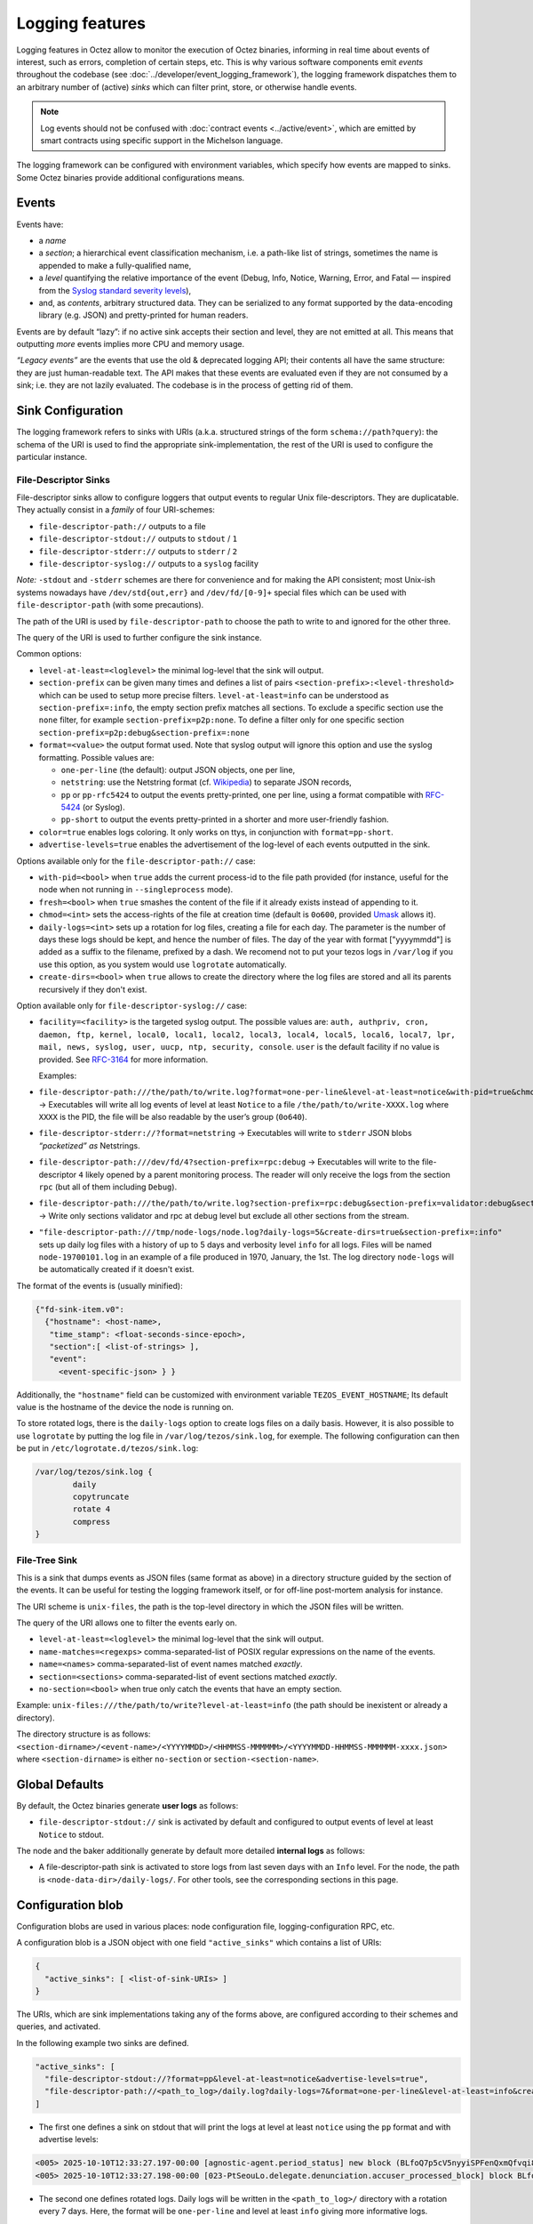 Logging features
================

Logging features in Octez allow to monitor the execution of Octez binaries, informing in real
time about events of interest, such as errors, completion of certain steps,
etc. This is why various software components emit *events* throughout the
codebase (see :doc:`../developer/event_logging_framework`), the logging
framework dispatches them to an arbitrary number of (active) *sinks* which can
filter print, store, or otherwise handle events.

.. note::

  Log events should not be confused with :doc:`contract events <../active/event>`, which are emitted by smart contracts using specific support in the Michelson language.

The logging framework can be configured with environment variables, which specify how events are mapped to sinks.
Some Octez binaries provide additional configurations means.

Events
------

Events have:

- a *name*
- a *section*; a hierarchical event classification mechanism, i.e. a path-like
  list of strings, sometimes the name is appended to make a fully-qualified
  name,
- a *level* quantifying the relative importance of the event (Debug, Info,
  Notice, Warning, Error, and Fatal — inspired from the
  `Syslog standard severity levels <https://en.wikipedia.org/wiki/Syslog#Severity_level>`_),
- and, as *contents*, arbitrary structured data. They can be serialized to any
  format supported by the data-encoding library (e.g. JSON) and pretty-printed
  for human readers.

Events are by default “lazy”: if no active sink accepts their section and level,
they are not emitted at all. This means that outputting *more* events
implies more CPU and memory usage.

*“Legacy events”* are the events that use the old & deprecated logging API;
their contents all have the same structure: they are just human-readable
text. The API makes that these events are evaluated even if they are not
consumed by a sink; i.e. they are not lazily evaluated.  The codebase is in the
process of getting rid of them.

Sink Configuration
-------------------

The logging framework refers to sinks with URIs (a.k.a.  structured strings of
the form ``schema://path?query``): the schema of the URI is used to find the
appropriate sink-implementation, the rest of the URI is used to configure the
particular instance.

File-Descriptor Sinks
~~~~~~~~~~~~~~~~~~~~~

File-descriptor sinks allow to configure loggers that output events to
regular Unix file-descriptors. They are duplicatable. They actually
consist in a *family* of four URI-schemes:

-  ``file-descriptor-path://`` outputs to a file
-  ``file-descriptor-stdout://`` outputs to ``stdout`` / ``1``
-  ``file-descriptor-stderr://`` outputs to ``stderr`` / ``2``
-  ``file-descriptor-syslog://`` outputs to a ``syslog`` facility

*Note:* ``-stdout`` and ``-stderr`` schemes are there for convenience
and for making the API consistent; most Unix-ish systems nowadays have
``/dev/std{out,err}`` and ``/dev/fd/[0-9]+`` special files which can be
used with ``file-descriptor-path`` (with some precautions).

The path of the URI is used by ``file-descriptor-path`` to choose the
path to write to and ignored for the other three.

The query of the URI is used to further configure the sink instance.

Common options:

-  ``level-at-least=<loglevel>`` the minimal log-level that the sink
   will output.
-  ``section-prefix`` can be given many times and defines a list of
   pairs ``<section-prefix>:<level-threshold>`` which can be used to
   setup more precise filters. ``level-at-least=info`` can be understood
   as ``section-prefix=:info``, the empty section prefix matches all
   sections. To exclude a specific section use the ``none`` filter, for
   example ``section-prefix=p2p:none``. To define a filter only for
   one specific section ``section-prefix=p2p:debug&section-prefix=:none``
-  ``format=<value>`` the output format used. Note that syslog output will ignore
   this option and use the syslog formatting. Possible values are:

   -  ``one-per-line`` (the default): output JSON objects, one per line,
   -  ``netstring``: use the Netstring format
      (cf. `Wikipedia <https://en.wikipedia.org/wiki/Netstring>`__) to
      separate JSON records,
   -  ``pp`` or ``pp-rfc5424`` to output the events pretty-printed, one per line,
      using a format compatible with `RFC-5424
      <https://www.rfc-editor.org/rfc/rfc5424#section-6>`__ (or Syslog).
   -  ``pp-short`` to output the events pretty-printed in a shorter and more
      user-friendly fashion.

-  ``color=true`` enables logs coloring. It only works on ttys, in conjunction with
   ``format=pp-short``.

- ``advertise-levels=true`` enables the advertisement of the log-level of each
  events outputted in the sink.

Options available only for the ``file-descriptor-path://`` case:

-  ``with-pid=<bool>`` when ``true`` adds the current process-id to the
   file path provided (for instance, useful for the node when not
   running in ``--singleprocess`` mode).
-  ``fresh=<bool>`` when ``true`` smashes the content of the file if it
   already exists instead of appending to it.
-  ``chmod=<int>`` sets the access-rights of the file at creation time
   (default is ``0o600``, provided
   `Umask <https://en.wikipedia.org/wiki/Umask>`__ allows it).
-  ``daily-logs=<int>`` sets up a rotation for log files, creating a file for
   each day. The parameter is the number of days these logs should be kept, and
   hence the number of files. The day of the year with format ["yyyymmdd"] is
   added as a suffix to the filename, prefixed by a dash. We recomend not to put
   your tezos logs in ``/var/log`` if you use this option, as you system would
   use ``logrotate`` automatically.
-  ``create-dirs=<bool>`` when ``true`` allows to create the directory where
   the log files are stored and all its parents recursively if they don't
   exist.

Option available only for ``file-descriptor-syslog://`` case:

- ``facility=<facility>`` is the targeted syslog output.
  The possible values are: ``auth, authpriv, cron, daemon,
  ftp, kernel, local0, local1, local2, local3,
  local4, local5, local6, local7, lpr, mail, news,
  syslog, user, uucp, ntp, security, console``.
  ``user`` is the default facility if no value is provided. See `RFC-3164 <https://www.rfc-editor.org/rfc/rfc3164#section-6>`__ for more information.

  Examples:

-  ``file-descriptor-path:///the/path/to/write.log?format=one-per-line&level-at-least=notice&with-pid=true&chmod=0o640``
   → Executables will write all log events of level at least ``Notice``
   to a file ``/the/path/to/write-XXXX.log`` where ``XXXX`` is the PID,
   the file will be also readable by the user’s group (``0o640``).
-  ``file-descriptor-stderr://?format=netstring`` → Executables will
   write to ``stderr`` JSON blobs *“packetized” as* Netstrings.
-  ``file-descriptor-path:///dev/fd/4?section-prefix=rpc:debug`` →
   Executables will write to the file-descriptor ``4`` likely opened by
   a parent monitoring process. The reader will only receive the logs
   from the section ``rpc`` (but all of them including ``Debug``).
-  ``file-descriptor-path:///the/path/to/write.log?section-prefix=rpc:debug&section-prefix=validator:debug&section-prefix=:none"``
   → Write only sections validator and rpc at debug level but exclude all
   other sections from the stream.
-  ``"file-descriptor-path:///tmp/node-logs/node.log?daily-logs=5&create-dirs=true&section-prefix=:info"``
   sets up daily log files with a history of up to 5 days and verbosity level
   ``info`` for all logs. Files will be named ``node-19700101.log`` in an
   example of a file produced in 1970, January, the 1st. The log directory
   ``node-logs`` will be automatically created if it doesn't exist.

The format of the events is (usually minified):

.. code:: javascript

   {"fd-sink-item.v0":
     {"hostname": <host-name>,
      "time_stamp": <float-seconds-since-epoch>,
      "section":[ <list-of-strings> ],
      "event":
        <event-specific-json> } }


Additionally, the ``"hostname"`` field can be customized with environment
variable ``TEZOS_EVENT_HOSTNAME``; Its default value is the hostname of the
device the node is running on.

To store rotated logs, there is the ``daily-logs`` option to create logs files on
a daily basis. However, it is also possible to use ``logrotate`` by putting the
log file in ``/var/log/tezos/sink.log``, for exemple. The following
configuration can then be put in ``/etc/logrotate.d/tezos/sink.log``:

.. code::

  /var/log/tezos/sink.log {
          daily
          copytruncate
          rotate 4
          compress
  }

File-Tree Sink
~~~~~~~~~~~~~~

This is a sink that dumps events as JSON files (same format as above)
in a directory structure guided by the section of the events. It can be
useful for testing the logging framework itself, or for off-line
post-mortem analysis for instance.

The URI scheme is ``unix-files``, the path is the top-level directory in
which the JSON files will be written.

The query of the URI allows one to filter the events early on.

-  ``level-at-least=<loglevel>`` the minimal log-level that the sink
   will output.
-  ``name-matches=<regexps>`` comma-separated-list of POSIX regular
   expressions on the name of the events.
-  ``name=<names>`` comma-separated-list of event names matched
   *exactly*.
-  ``section=<sections>`` comma-separated-list of event sections matched
   *exactly*.
-  ``no-section=<bool>`` when true only catch the events that have an
   empty section.

Example: ``unix-files:///the/path/to/write?level-at-least=info`` (the
path should be inexistent or already a directory).

The directory structure is as follows:
``<section-dirname>/<event-name>/<YYYYMMDD>/<HHMMSS-MMMMMM>/<YYYYMMDD-HHMMSS-MMMMMM-xxxx.json>``
where ``<section-dirname>`` is either ``no-section`` or
``section-<section-name>``.

Global Defaults
---------------

By default, the Octez binaries generate **user logs** as follows:

- ``file-descriptor-stdout://`` sink is activated by default and configured to
  output events of level at least ``Notice`` to stdout.

The node and the baker additionally generate by default more detailed
**internal logs** as follows:

- A file-descriptor-path sink is activated to store logs from last seven days with an
  ``Info`` level. For the node, the path is ``<node-data-dir>/daily-logs/``. For
  other tools, see the corresponding sections in this page.

Configuration blob
------------------

Configuration blobs are used in various places: node configuration file,
logging-configuration RPC, etc.

A configuration blob is a JSON object with one field ``"active_sinks"``
which contains a list of URIs:

.. code:: javascript

   {
     "active_sinks": [ <list-of-sink-URIs> ]
   }

The URIs, which are sink implementations taking any of the forms above, are
configured according to their schemes and queries, and activated.

In the following example two sinks are defined.

.. code:: javascript

   "active_sinks": [
     "file-descriptor-stdout://?format=pp&level-at-least=notice&advertise-levels=true",
     "file-descriptor-path://<path_to_log>/daily.log?daily-logs=7&format=one-per-line&level-at-least=info&create-dirs=true&chmod=0o640"
   ]


- The first one defines a sink on stdout that will print the logs at level at
  least ``notice`` using the ``pp`` format and with advertise levels:

.. code::

   <005> 2025-10-10T12:33:27.197-00:00 [agnostic-agent.period_status] new block (BLfoQ7p5cV5nyyiSPFenQxmQfvqi8oqZbqvmG1rL3qwcnYD1F5U) on proposal period (remaining period duration 199)
   <005> 2025-10-10T12:33:27.198-00:00 [023-PtSeouLo.delegate.denunciation.accuser_processed_block] block BLfoQ7p5cV5nyyiSPFenQxmQfvqi8oqZbqvmG1rL3qwcnYD1F5U registered

- The second one defines rotated logs. Daily logs will be written in the
  ``<path_to_log>/`` directory with a rotation every 7 days. Here, the format
  will be ``one-per-line`` and level at least ``info`` giving more informative
  logs.

.. code::

   {"fd-sink-item.v0":{"hostname":"host","time_stamp":1759939740.311383,"section":["agnostic-agent"],"event":{"period_status.v0":{"block":"BLkzCnfm6XYth9rZ4axJBAjpc5dnt23b9aZsrHchxAeDVbVMzj6","period":"proposal","remaining":100859}}}}
   {"fd-sink-item.v0":{"hostname":"host","time_stamp":1759939748.555863,"section":["agnostic-agent"],"event":{"period_status.v0":{"block":"BMDApJyvZiZKkpgeTfupLGPwxrsYoU2hwaLcdn5H4g4fxRb3zmh","period":"proposal","remaining":100858}}}}

This configuration blob should be included in ``"internal-events"`` of node config file and in
``"internal_events"`` for client, accuser, baker config file.


Environment Variables
---------------------

The logging framework can be configured with environment variables
before starting an Octez executable (e.g., the node). Those variables work on all the code using the
``tezos-stdlib-unix`` library as long as ``Internal_event_unix.init`` is
called; this should include *all* the regular ``octez-*`` binaries.

-  ``TEZOS_EVENTS_CONFIG`` must be a whitespace-separated list of URIs:

   -  URIs that have a schema are activated.
   -  URIs without a schema, i.e. simple paths, are understood as paths
      to configuration JSON files (format above) to load (which
      themselves activate sinks).

-  ``TEZOS_LOG`` and ``LWT_LOG`` (deprecated and has a lower priority) contain
   “rules” to configure the default ``file-descriptor-stdout`` sink. The rules
   are expressed with a DSL:

   -  rules are separated by semi-colons ``;``,
   -  each rule has the form ``pattern -> level``,
   -  a pattern is a minimalist glob-expression on the ``section.name`` of
      the event, e.g. ``rpc*`` for all events whose section.name starts
      with ``rpc``,
   -  rules are ordered, i.e., the first pattern that matches, from left to
      right, fires the corresponding rule.

-  ``TEZOS_EVENT_HOSTNAME`` is used by the file-descriptor-sink to tweak the JSON
   output (see above).

As the Irmin context backend uses an internal and specific logging
system, it is possible to configure it through the ``TEZOS_CONTEXT``
environment variable, see :ref:`context_component`.


.. _configure_node_logging:

Node-Specific Configuration
---------------------------

The node supports some additional means to configure logging, besides environment variables.

Configuration File
~~~~~~~~~~~~~~~~~~

See ``octez-node config --help`` for the full schema of the node’s JSON
configuration file.

In particular the fields:

-  ``"internal-events"`` contains a configuration of the sinks (format
   above).
-  ``"log"`` is an object which defines the configuration of the default
   ``file-descriptor-stdout`` sink; one can redirect the output to a file, set
   the rules, and change the formatting template. The goal of this configuration
   field is to be simpler to express that ``internal-events`` for simpler
   changes.

Note that ``log`` is ignored if ``internal-events`` is present.

Command Line Options
~~~~~~~~~~~~~~~~~~~~

See ``octez-node run --help``, the default ``file-descriptor-stdout://`` sink
configuration can be also be changed with the following options:

-  ``-v`` / ``-vv``: set the global log level to ``Info`` or ``Debug``
   respectively.
-  ``--log-output``: set the output file.
-  ``--log-coloring=<bool>``: enable or disable colors in the default stdout
   logs. The default value is ``true``.

RPC ``/config/logging``
~~~~~~~~~~~~~~~~~~~~~~~

The node exposes an administrative ``PUT`` endpoint:
``/config/logging``.

The input schema is the JSON configuration of the sinks. It
deactivates all current sinks and activates the ones provided **except**
the ``file-descriptor-stdout://`` sink that is left untouched.

Example: (assuming the ``file-descriptor-stdout://`` is active not to miss other
events) this call adds a sink to suddenly start pretty-printing all
``rpc`` events to a ``/tmp/rpclogs`` file:

::

   octez-client rpc put /config/logging with \
     '{ "active_sinks": [ "file-descriptor-path:///tmp/rpclogs?section-prefix=rpc:debug&format=pp&fresh=true" ] }'

Client and baker configuration
------------------------------

Both ``octez-client`` and ``octez-{baker,accuser}`` can be configured either
using environment variables or using ``internal-events`` in the client configuration
file, with the file-descriptor sinks described above.

There is also one common option ``--log-requests`` which can be used to trace
all the interactions with the node (but it does *not* use the logging
framework).

By default, the baker also generates internal logs, which are stored at
``<client-base-dir>/logs/octez-baker/*``. Hence, running two bakers
(for two different accounts) with the same base
directory is not recommended.

Processing Structured Events
----------------------------

This is work-in-progress, see:

-  ``octez-admin-client show event-logging`` outputs the configuration
   currently understood by ``octez-admin-client`` (hence through the
   ``TEZOS_EVENTS_CONFIG`` variable) and lists all the events it knows
   about.
-  ``octez-admin-client output schema of <Event-Name> to <File-path>``
   get the JSON-Schema for an event.

Example:
``octez-admin-client output schema of block-seen-alpha to block-seen-alpha.json``
